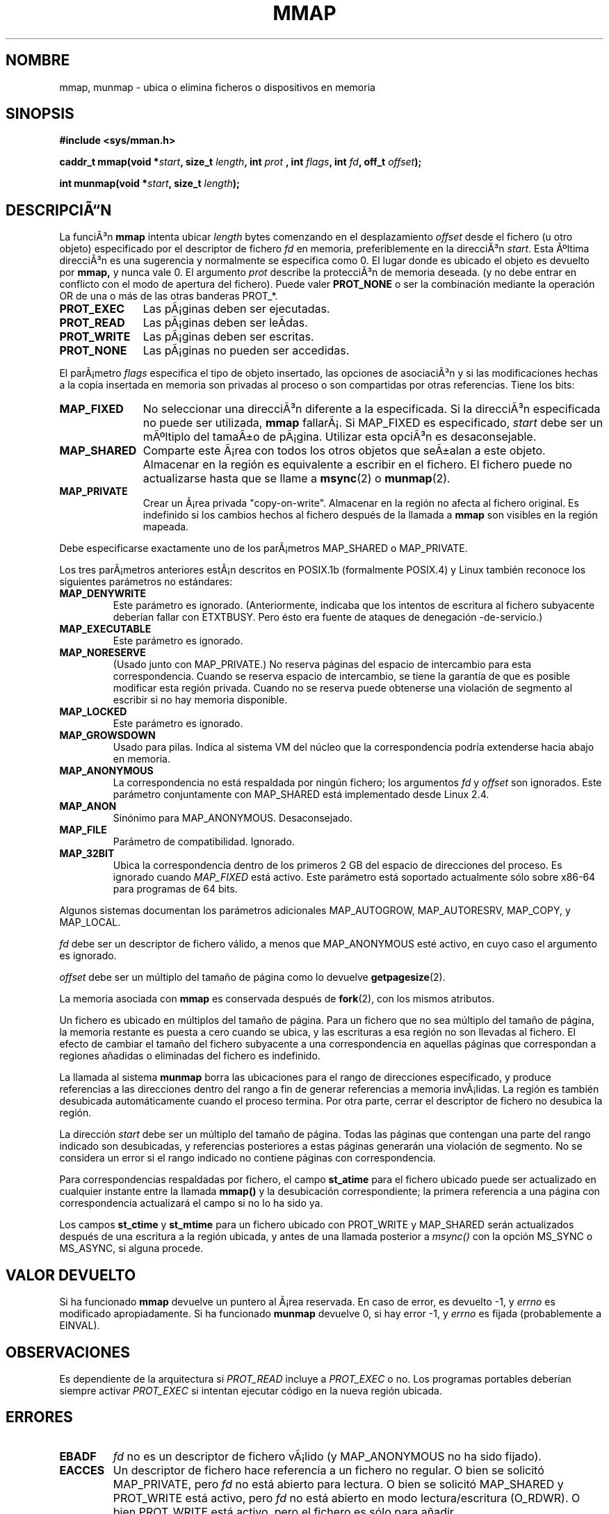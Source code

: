 .\" Hey Emacs! This file is -*- nroff -*- source.
.\"
.\" Copyright (C) 1996 Andries Brouwer (aeb@cwi.nl)
.\"
.\" Permission is granted to make and distribute verbatim copies of this
.\" manual provided the copyright notice and this permission notice are
.\" preserved on all copies.
.\"
.\" Permission is granted to copy and distribute modified versions of this
.\" manual under the conditions for verbatim copying, provided that the
.\" entire resulting derived work is distributed under the terms of a
.\" permission notice identical to this one
.\" 
.\" Since the Linux kernel and libraries are constantly changing, this
.\" manual page may be incorrect or out-of-date.  The author(s) assume no
.\" responsibility for errors or omissions, or for damages resulting from
.\" the use of the information contained herein.  The author(s) may not
.\" have taken the same level of care in the production of this manual,
.\" which is licensed free of charge, as they might when working
.\" professionally.
.\" 
.\" Formatted or processed versions of this manual, if unaccompanied by
.\" the source, must acknowledge the copyright and authors of this work.
.\"
.\" Modified Fri Jan 31 16:38:25 1997 by Eric S. Raymond <esr@thyrsus.com>
.\" Modified Sat Mar 25 08:11:16 2000 by Jim Van Zandt <jrv@vanzandt.mv.com>
.\" Modified Thu Oct  4 03:09:44 2001 by John Levon <moz@compsoc.man.ac.uk>
.\" Modified Sun Feb  2 16:00    2003 by Andi Kleen <ak@muc.de>
.\"
.\" Translation revised May 3 1998 by Juan Piernas <piernas@dif.um.es>
.\" Revisado por Miguel Pérez Ibars <mpi79470@alu.um.es> el 17-septiembre-2004
.\"
.TH MMAP 2 "25 marzo 2000" "Linux 2.3.51" "Manual del Programador de Linux"
.SH NOMBRE
mmap, munmap \- ubica o elimina ficheros o dispositivos en memoria
.SH SINOPSIS
.B #include <sys/mman.h>
.sp
.BI "caddr_t mmap(void *" start ", size_t " length ", int " prot
.BI ", int " flags ", int " fd ", off_t " offset );
.sp
.BI "int munmap(void *" start ", size_t " length );
.SH DESCRIPCIÃN
La funciÃ³n
.B mmap
intenta ubicar
.I length
bytes comenzando en el desplazamiento
.I offset
desde el fichero (u otro objeto) especificado por el descriptor de fichero
.I fd
en memoria, preferiblemente en la direcciÃ³n
.IR start .
Esta Ãºltima direcciÃ³n es una sugerencia y normalmente se especifica como 0. 
El lugar donde es ubicado el objeto es devuelto por
.BR mmap,
y nunca vale 0.
El argumento
.I prot
describe la protecciÃ³n de memoria deseada. (y no debe entrar en conflicto
con el modo de apertura del fichero). Puede valer
.B PROT_NONE
o ser la combinación mediante la operación OR de una o más de las otras banderas PROT_*.
.TP 1.1i
.B PROT_EXEC
Las pÃ¡ginas deben ser ejecutadas.
.TP
.B PROT_READ
Las pÃ¡ginas deben ser leÃ­das.
.TP
.B PROT_WRITE
Las pÃ¡ginas deben ser escritas.
.TP
.B PROT_NONE
Las pÃ¡ginas no pueden ser accedidas.
.LP
El parÃ¡metro
.I flags
especifica el tipo de objeto insertado, las opciones de asociaciÃ³n y si las 
modificaciones hechas a la copia insertada en memoria son privadas al proceso
o son compartidas por otras referencias. Tiene los bits:
.TP 1.1i
.B MAP_FIXED
No seleccionar una direcciÃ³n diferente a la especificada. 
Si la direcciÃ³n especificada no puede ser utilizada,
.B mmap
fallarÃ¡. Si MAP_FIXED es especificado,
.I start
debe ser un mÃºltiplo del tamaÃ±o de pÃ¡gina. Utilizar esta opciÃ³n es
desaconsejable.
.TP
.B MAP_SHARED
Comparte este Ã¡rea con todos los otros objetos que seÃ±alan a este objeto.
Almacenar en la región es equivalente a escribir en el fichero.
El fichero puede no actualizarse hasta que se llame a
.BR msync (2)
o
.BR munmap (2).
.TP
.B MAP_PRIVATE
Crear un Ã¡rea privada "copy-on-write".
Almacenar en la región no afecta al fichero original.
Es indefinido si los cambios hechos al fichero después de la
llamada a
.B mmap
son visibles en la región mapeada.
.LP
Debe especificarse exactamente uno de los parÃ¡metros MAP_SHARED o MAP_PRIVATE.
.LP
Los tres parÃ¡metros anteriores estÃ¡n descritos en POSIX.1b (formalmente POSIX.4) y 
Linux también reconoce los siguientes parámetros no estándares:
.TP
.B MAP_DENYWRITE
Este parámetro es ignorado.
.\" Introducido en 1.1.36, eliminado en 1.3.24.
(Anteriormente, indicaba que los intentos de escritura al fichero subyacente
deberían fallar con ETXTBUSY. Pero ésto era fuente de ataques de denegación -de-servicio.)
.TP
.B MAP_EXECUTABLE
Este parámetro es ignorado.
.\" Introducido en 1.1.38, eliminado en 1.3.24. Parámetro comprobado en proc_follow_link.
.\" (Anteriormente, indicaba que el fichero subyacente era un ejecutable.
.\" Sin embargo, esa información no era realmente usada en ninguna parte.)
.\" Linus hablaba de DOS relacionado con MAP_EXECUTABLE, pero estaba pensando en
.\" MAP_DENYWRITE?
.TP
.B MAP_NORESERVE
(Usado junto con MAP_PRIVATE.) No reserva páginas del espacio de intercambio para
esta correspondencia. Cuando se reserva espacio de intercambio, se tiene la garantía
de que es posible modificar esta región privada.
.\" When swap space is reserved, one has the guarantee
.\" that it is possible to modify this private copy-on-write region.
Cuando no se reserva puede obtenerse una violación de segmento
al escribir si no hay memoria disponible.
.\" (En Linux no hay ninguna garantía. Cualquier proceso puede ser matado
.\" en cualquier instante cuando el sistema se queda sin memoria.)
.TP
.B MAP_LOCKED
Este parámetro es ignorado.
.\" Si está activo, las páginas asociadas no serán intercambiadas.
.TP
.B MAP_GROWSDOWN
Usado para pilas. Indica al sistema VM del núcleo que la correspondencia
podría extenderse hacia abajo en memoria.
.TP
.B MAP_ANONYMOUS
La correspondencia no está respaldada por ningún fichero; los argumentos
.I fd
y
.I offset
son ignorados. Este parámetro conjuntamente con MAP_SHARED
está implementado desde Linux 2.4.
.TP
.B MAP_ANON
Sinónimo para MAP_ANONYMOUS. Desaconsejado.
.TP
.B MAP_FILE
Parámetro de compatibilidad. Ignorado.
.TP
.B MAP_32BIT
Ubica la correspondencia dentro de los primeros 2 GB del espacio de direcciones
del proceso.
Es ignorado cuando
.I MAP_FIXED
está activo. Este parámetro está soportado actualmente sólo sobre x86-64 para programas de 64 bits.
.LP
Algunos sistemas documentan los parámetros adicionales MAP_AUTOGROW, MAP_AUTORESRV,
MAP_COPY, y MAP_LOCAL.
.LP
.I fd
debe ser un descriptor de fichero válido, a menos que MAP_ANONYMOUS esté activo,
en cuyo caso el argumento es ignorado.
.LP
.I offset
debe ser un múltiplo del tamaño de página como lo devuelve 
.BR getpagesize (2).
.LP
La memoria asociada con
.B mmap
es conservada  después de
.BR fork (2),
con los mismos atributos.
.LP
Un fichero es ubicado en múltiplos del tamaño de página. Para un fichero que no sea
múltiplo del tamaño de página, la memoria restante es puesta a cero cuando se ubica,
y las escrituras a esa región no son llevadas al fichero. El efecto de cambiar el tamaño
del fichero subyacente a una correspondencia en aquellas páginas que correspondan
a regiones añadidas o eliminadas del fichero es indefinido.

La llamada al sistema
.B munmap
borra las ubicaciones para el rango de direcciones especificado, y produce
referencias a las direcciones dentro del rango a fin de generar referencias a
memoria invÃ¡lidas.  La región es también desubicada automáticamente
cuando el proceso termina. Por otra parte, cerrar el descriptor de fichero
no desubica la región.
.LP
La dirección
.I start
debe ser un múltiplo del tamaño de página. Todas las páginas que contengan una parte
del rango indicado son desubicadas, y referencias posteriores
a estas páginas generarán una violación de segmento. No se considera un error si el
rango indicado no contiene páginas con correspondencia.

Para correspondencias respaldadas por fichero, el campo
.B st_atime
para el fichero ubicado puede ser actualizado en cualquier instante entre 
la llamada
.B mmap()
y la desubicación correspondiente; la primera referencia a una página
con correspondencia actualizará el campo si no lo ha sido ya.
.LP
Los campos
.B st_ctime
y
.B st_mtime
para un fichero ubicado con PROT_WRITE y MAP_SHARED serán actualizados después de
una escritura a la región ubicada, y antes de una llamada posterior a
.I msync()
con la opción MS_SYNC o MS_ASYNC, si alguna procede.
.SH "VALOR DEVUELTO"
Si ha funcionado
.B mmap
devuelve un puntero al Ã¡rea reservada.
En caso de error, es devuelto \-1, y
.I errno
es modificado apropiadamente.
Si ha funcionado
.B munmap
devuelve 0, si hay error \-1, y
.I errno
es fijada (probablemente a EINVAL).
.SH OBSERVACIONES
Es dependiente de la arquitectura si
.I PROT_READ
incluye a
.I PROT_EXEC
o no. Los programas portables deberían siempre activar
.I PROT_EXEC
si intentan ejecutar código en la nueva región ubicada.
.SH ERRORES
.TP
.B EBADF
.I fd
no es un descriptor de fichero vÃ¡lido (y MAP_ANONYMOUS no ha sido fijado).
.TP
.B EACCES
Un descriptor de fichero hace referencia a un fichero no regular.
O bien se solicitó MAP_PRIVATE, pero
.I fd
no está abierto para lectura.
O bien se solicitó MAP_SHARED y PROT_WRITE está activo, pero
.I fd
no está abierto en modo lectura/escritura (O_RDWR).
O bien PROT_WRITE está activo, pero el fichero es sólo para añadir.
.TP
.B EINVAL
No es correcto
.I start
o
.I length
o
.IR offset .
(E.g., son demasiado grandes, o no estÃ¡n alineados en los lÃ­mites de un valor
mÃºltiplo de PAGESIZE).
.\" jbl - no estoy seguro de que ésto realmente ocurra ? vea generic_file_mmap
.\" .TP
.\" .B ENOEXEC
.\" Un fichero no puede ser ubicado para lectura.
.TP
.B ETXTBSY
MAP_DENYWRITE fue fijado pero el objeto especificado por
.I fd
estÃ¡ abierto para escritura.
.TP
.B EAGAIN
El fichero ha sido bloqueado, o se ha bloqueado una cantidad excesiva de
memoria.
.TP
.B ENOMEM
No hay memoria disponible, o el número máximo de correspondencias del proceso
habría sido excedido.
.TP
.B ENODEV
El sistema de ficheros subyacente del fichero especificado no soporta
la correspondencia de memoria.
.LP
El uso de una región ubicada puede resultar en estas señales:
.TP
.B SIGSEGV
Intento de escritura en una región especificada a mmap como solo-lectura.
.TP
.B SIGBUS
Intento de acceso a una porción del buffer que no se corresponde con el fichero
(por ejemplo, más allá del fin del fichero, incluyendo el caso
en el que otro proceso ha truncado el fichero).
.SH "CONFORME A"
SVr4, POSIX.1b (formalmente POSIX.4), 4.4BSD, SUSv2.
SVr4 documenta los cÃ³digos de error ENXIO y ENODEV.
SUSv2 documenta ls códigos de error adicionales EMFILE y EOVERFLOW.

.I MAP_32BIT 
es una extensión de Linux.
.SH "VÃASE TAMBIÃN"
.BR getpagesize (2),
.BR mmap2 (2),
.BR mremap (2),
.BR msync (2),
.BR shm_open (2),
B.O. Gallmeister, POSIX.4, O'Reilly, pp. 128-129 and 389-391.
